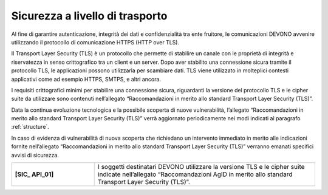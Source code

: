 Sicurezza a livello di trasporto
================================

Al fine di garantire autenticazione, integrità dei dati e confidenzialità 
tra ente fruitore, le comunicazioni DEVONO avvenire utilizzando il 
protocollo di comunicazione HTTPS (HTTP over TLS). 

Il Transport Layer Security (TLS) è un protocollo che permette di 
stabilire un canale con le proprietà di integrità e riservatezza in senso 
crittografico tra un client e un server. Dopo aver stabilito una 
connessione sicura tramite il protocollo TLS, le applicazioni possono 
utilizzarla per scambiare dati. TLS viene utilizzato in molteplici 
contesti applicativi come ad esempio HTTPS, SMTPS, e altri ancora.

I requisiti crittografici minimi per stabilire una connessione sicura, 
riguardanti la versione del protocollo TLS e le cipher suite da utilizzare 
sono contenuti nell’allegato “Raccomandazioni in merito allo standard 
Transport Layer Security (TLS)”.

Data la continua evoluzione tecnologica e la possibile scoperta di nuove 
vulnerabilità, l’allegato “Raccomandazioni in merito allo standard 
Transport Layer Security (TLS)” verrà aggiornato periodicamente nei 
modi indicati al paragrafo :ref:`structure`. 

In caso di evidenza di vulnerabilità di nuova scoperta che richiedano 
un intervento immediato in merito alle indicazioni fornite nell’allegato 
“Raccomandazioni in merito allo standard Transport Layer Security (TLS)” 
verranno emanati specifici avvisi di sicurezza. 

.. list-table:: 
   :widths: 15 40
   :header-rows: 0

   * - **[SIC_ API_01]** 
     - I soggetti destinatari DEVONO utilizzare la versione TLS e le 
       cipher suite indicate nell’allegato “Raccomandazioni AgID in 
       merito allo standard Transport Layer Security (TLS)”.
